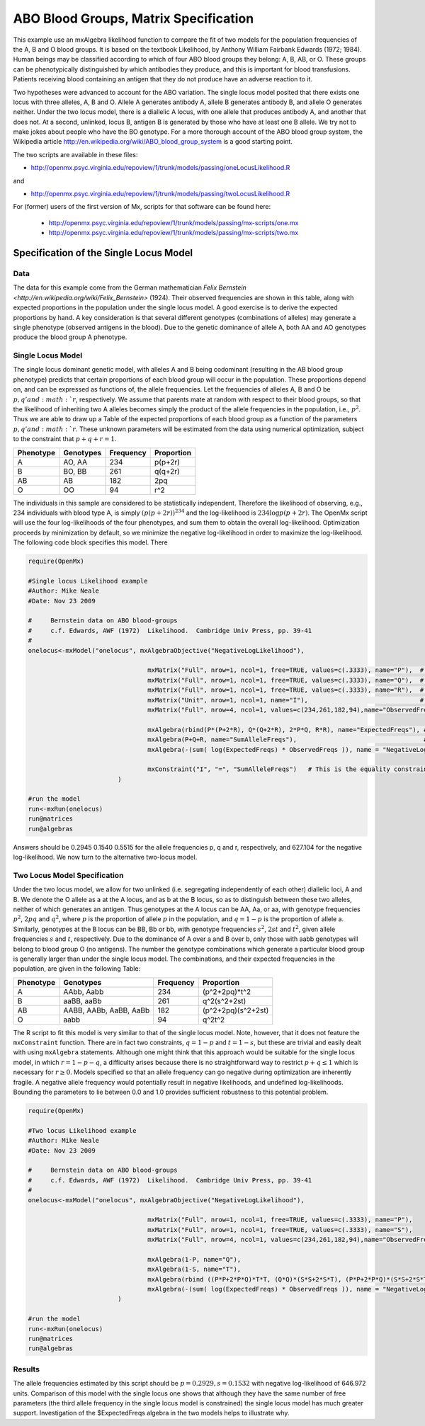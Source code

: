 .. _ABO-blood-groups-matrix-specification:

ABO Blood Groups, Matrix Specification
======================================

This example use an mxAlgebra likelihood function to compare the fit of two models for the population frequencies of the A, B and O blood groups.  It is based on the textbook Likelihood, by Anthony William Fairbank Edwards (1972; 1984).  Human beings may be classified according to which of four ABO blood groups they belong: A, B, AB, or O.  These groups can be phenotypically distinguished by which antibodies they produce, and this is important for blood transfusions.  Patients receiving blood containing an antigen that they do not produce have an adverse reaction to it.  

Two hypotheses were advanced to account for the ABO variation.  The single locus model posited that there exists one locus with three alleles, A, B and O.  Allele A generates antibody A, allele B generates antibody B, and allele O generates neither.  Under the two locus model, there is a diallelic A locus, with one allele that produces antibody A, and another that does not.  At a second, unlinked, locus B, antigen B is generated by those who have at least one B allele.  We try not to make jokes about people who have the BO genotype.  For a more thorough account of the ABO blood group system, the Wikipedia article http://en.wikipedia.org/wiki/ABO_blood_group_system is a good starting point.

The two scripts are available in these files:

* http://openmx.psyc.virginia.edu/repoview/1/trunk/models/passing/oneLocusLikelihood.R

and 

* http://openmx.psyc.virginia.edu/repoview/1/trunk/models/passing/twoLocusLikelihood.R

For (former) users of the first version of Mx, scripts for that software can be found here:
	
	* http://openmx.psyc.virginia.edu/repoview/1/trunk/models/passing/mx-scripts/one.mx
	* http://openmx.psyc.virginia.edu/repoview/1/trunk/models/passing/mx-scripts/two.mx


Specification of the Single Locus Model
---------------------------------------

Data
^^^^

The data for this example come from the German mathematician `Felix Bernstein <http://en.wikipedia.org/wiki/Felix_Bernstein>` (1924).  Their observed frequencies are shown in this table, along with expected proportions in the population under the single locus model.  A good exercise is to derive the expected proportions by hand.  A key consideration is that several different genotypes (combinations of alleles) may generate a single phenotype (observed antigens in the blood).  Due to the genetic dominance of allele A, both AA and AO genotypes produce the blood group A phenotype.

Single Locus Model
^^^^^^^^^^^^^^^^^^

The single locus dominant genetic model, with alleles A and B being codominant (resulting in the AB blood group phenotype) predicts that certain proportions of each blood group will occur in the population.  These proportions depend on, and can be expressed as functions of, the allele frequencies.  Let the frequencies of alleles A, B and O be :math:`p, q' and :math:`r`, respectively.  We assume that parents mate at random with respect to their blood groups, so that the likelihood of inheriting two A alleles becomes simply the product of the allele frequencies in the population, i.e., :math:`p^2`.  Thus we are able to draw up a Table of the expected proportions of each blood group as a function of the parameters :math:`p, q' and :math:`r`.  These unknown parameters will be estimated from the data using numerical optimization, subject to the constraint that :math:`p + q + r = 1`.

.. math::
  
========= ========= ========= ==========
Phenotype Genotypes Frequency Proportion
========= ========= ========= ==========
 A         AO, AA      234     p(p+2r)
 B         BO, BB      261     q(q+2r)
 AB        AB          182     2pq
 O         OO           94     r^2
========= ========= ========= ==========



The individuals in this sample are considered to be statistically independent.  Therefore the likelihood of observing, e.g., 234 individuals with blood type A, is simply :math:`(p(p+2r))^{234}` and the log-likelihood is :math:`234\log{p(p+2r)}`.  The OpenMx script will use the four log-likelihoods of the four phenotypes, and sum them to obtain the overall log-likelihood.  Optimization proceeds by minimization by default, so we minimize the negative log-likelihood in order to maximize the log-likelihood.  The following code block specifies this model.  There

.. code-block:: r

	require(OpenMx)
	
	#Single locus Likelihood example
	#Author: Mike Neale
	#Date: Nov 23 2009
	
	#     Bernstein data on ABO blood-groups
	#     c.f. Edwards, AWF (1972)  Likelihood.  Cambridge Univ Press, pp. 39-41
	#
	onelocus<-mxModel("onelocus", mxAlgebraObjective("NegativeLogLikelihood"), 
					
					mxMatrix("Full", nrow=1, ncol=1, free=TRUE, values=c(.3333), name="P"),  # P, freq of allele 1
					mxMatrix("Full", nrow=1, ncol=1, free=TRUE, values=c(.3333), name="Q"),  # Q, freq of allele 2
					mxMatrix("Full", nrow=1, ncol=1, free=TRUE, values=c(.3333), name="R"),  # R, freq of allele 3
					mxMatrix("Unit", nrow=1, ncol=1, name="I"),                              # 1.0 constant for equality constraint
					mxMatrix("Full", nrow=4, ncol=1, values=c(234,261,182,94),name="ObservedFreqs"), # Data
	
					mxAlgebra(rbind(P*(P+2*R), Q*(Q+2*R), 2*P*Q, R*R), name="ExpectedFreqs"), # Predicted proportions
					mxAlgebra(P+Q+R, name="SumAlleleFreqs"),                                  # P+Q+R has to equal 1.0
					mxAlgebra(-(sum( log(ExpectedFreqs) * ObservedFreqs )), name = "NegativeLogLikelihood"),  # here is -log Likelihood
					
					mxConstraint("I", "=", "SumAlleleFreqs")   # This is the equality constraint
				)
	
	#run the model
	run<-mxRun(onelocus)
	run@matrices
	run@algebras
	
Answers should be 0.2945 0.1540 0.5515 for the allele frequencies p, q and r, respectively, and 627.104 for the negative log-likelihood.  We now turn to the alternative two-locus model.

Two Locus Model Specification
^^^^^^^^^^^^^^^^^^^^^^^^^^^^^

Under the two locus model, we allow for two unlinked (i.e. segregating independently of each other) diallelic loci, A and B.  We denote the O allele as a at the A locus, and as b at the B locus, so as to distinguish between these two alleles, neither of which generates an antigen.  Thus genotypes at the A locus can be AA, Aa, or aa, with genotype frequencies :math:`p^2`, :math:`2pq` and :math:`q^2`, where :math:`p` is the proportion of allele :math:`p` in the population, and :math:`q=1-p` is the proportion of allele a.  Similarly, genotypes at the B locus can be BB, Bb or bb, with genotype frequencies :math:`s^2`, :math:`2st` and :math:`t^2`, given allele frequencies :math:`s` and :math:`t`, respectively.  Due to the dominance of A over a and B over b, only those with aabb genotypes will belong to blood group O (no antigens).  The number the genotype combinations which generate a particular blood group is generally larger than under the single locus model.  The combinations, and their expected frequencies in the population, are given in the following Table:

========= ======================= ========= ==========
Phenotype Genotypes               Frequency Proportion
========= ======================= ========= ==========
A         AAbb, Aabb                 234     (p^2+2pq)*t^2
B         aaBB, aaBb                 261     q^2(s^2+2st)
AB        AABB, AABb, AaBB, AaBb     182     (p^2+2pq)(s^2+2st)
O         aabb                        94     q^2t^2
========= ======================= ========= ==========


The R script to fit this model is very similar to that of the single locus model.  Note, however, that it does not feature the ``mxConstraint`` function.  There are in fact two constraints, :math:`q=1-p` and :math:`t=1-s`, but these are trivial and easily dealt with using ``mxAlgebra`` statements.  Although one might think that this approach would be suitable for the single locus model, in which :math:`r=1-p-q`, a difficulty arises because there is no straightforward way to restrict :math:`p+q\le 1` which is necessary for :math:`r\ge 0`.  Models specified so that an allele frequency can go negative during optimization are inherently fragile.  A negative allele frequency would potentially result in negative likelihoods, and undefined log-likelihoods.  Bounding the parameters to lie between 0.0 and 1.0 provides sufficient robustness to this potential problem.

.. code-block:: r

	require(OpenMx)
	
	#Two locus Likelihood example
	#Author: Mike Neale
	#Date: Nov 23 2009
	
	#     Bernstein data on ABO blood-groups
	#     c.f. Edwards, AWF (1972)  Likelihood.  Cambridge Univ Press, pp. 39-41
	#
	onelocus<-mxModel("onelocus", mxAlgebraObjective("NegativeLogLikelihood"), 
					
					mxMatrix("Full", nrow=1, ncol=1, free=TRUE, values=c(.3333), name="P"),
					mxMatrix("Full", nrow=1, ncol=1, free=TRUE, values=c(.3333), name="S"),
					mxMatrix("Full", nrow=4, ncol=1, values=c(234,261,182,94),name="ObservedFreqs"),
	
					mxAlgebra(1-P, name="Q"),
					mxAlgebra(1-S, name="T"),
					mxAlgebra(rbind ((P*P+2*P*Q)*T*T, (Q*Q)*(S*S+2*S*T), (P*P+2*P*Q)*(S*S+2*S*T), (Q*Q)*(T*T)), name="ExpectedFreqs"),
					mxAlgebra(-(sum( log(ExpectedFreqs) * ObservedFreqs )), name = "NegativeLogLikelihood")
				)
	
	#run the model
	run<-mxRun(onelocus)
	run@matrices
	run@algebras
	

Results
^^^^^^^

The allele frequencies estimated by this script should be :math:`p=0.2929, s=0.1532` with negative log-likelihood of 646.972 units.  Comparison of this model with the single locus one shows that although they have the same number of free parameters (the third allele frequency in the single locus model is    
constrained) the single locus model has much greater support.  Investigation of the $ExpectedFreqs algebra in the two models helps to illustrate why.
